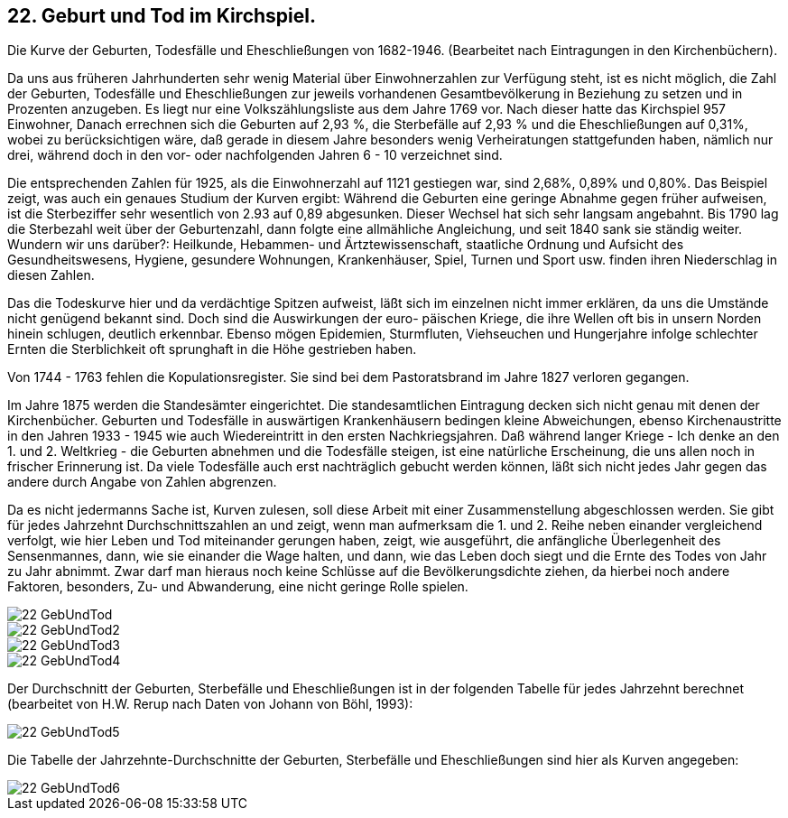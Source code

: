 == 22. Geburt und Tod im Kirchspiel.

Die Kurve der Geburten, Todesfälle und Eheschließungen von 1682-1946. (Bearbeitet nach
Eintragungen in den Kirchenbüchern).

Da uns aus früheren Jahrhunderten sehr wenig Material über Einwohnerzahlen zur Verfügung steht,
ist es nicht möglich, die Zahl der Geburten, Todesfälle und Eheschließungen zur jeweils vorhandenen
Gesamtbevölkerung in Beziehung zu setzen und in Prozenten anzugeben. Es liegt nur eine
Volkszählungsliste aus dem Jahre 1769 vor. Nach dieser hatte das Kirchspiel 957 Einwohner, Danach
errechnen sich die Geburten auf 2,93 %, die Sterbefälle auf 2,93 % und die Eheschließungen auf
0,31%, wobei zu berücksichtigen wäre, daß gerade in diesem Jahre besonders wenig Verheiratungen
stattgefunden haben, nämlich nur drei, während doch in den vor- oder nachfolgenden Jahren 6 - 10
verzeichnet sind.

Die entsprechenden Zahlen für 1925, als die Einwohnerzahl auf 1121 gestiegen war, sind 2,68%,
0,89% und 0,80%. Das Beispiel zeigt, was auch ein genaues Studium der Kurven ergibt: Während die
Geburten eine geringe Abnahme gegen früher aufweisen, ist die Sterbeziffer sehr wesentlich von 2.93
auf 0,89 abgesunken. Dieser Wechsel hat sich sehr langsam angebahnt. Bis 1790 lag die Sterbezahl
weit über der Geburtenzahl, dann folgte eine allmähliche Angleichung, und seit 1840 sank sie ständig
weiter. Wundern wir uns darüber?: Heilkunde, Hebammen- und Ärtztewissenschaft, staatliche Ordnung
und Aufsicht des Gesundheitswesens, Hygiene, gesundere Wohnungen, Krankenhäuser, Spiel, Turnen
und Sport usw. finden ihren Niederschlag in diesen Zahlen.

Das die Todeskurve hier und da verdächtige Spitzen aufweist, läßt sich im einzelnen nicht immer
erklären, da uns die Umstände nicht genügend bekannt sind. Doch sind die Auswirkungen der euro-
päischen Kriege, die ihre Wellen oft bis in unsern Norden hinein schlugen, deutlich erkennbar. Ebenso
mögen Epidemien, Sturmfluten, Viehseuchen und Hungerjahre infolge schlechter Ernten die
Sterblichkeit oft sprunghaft in die Höhe gestrieben haben.

Von 1744 - 1763 fehlen die Kopulationsregister. Sie sind bei dem Pastoratsbrand im Jahre 1827
verloren gegangen.

Im Jahre 1875 werden die Standesämter eingerichtet. Die standesamtlichen Eintragung decken sich
nicht genau mit denen der Kirchenbücher. Geburten und Todesfälle in auswärtigen Krankenhäusern
bedingen kleine Abweichungen, ebenso Kirchenaustritte in den Jahren 1933 - 1945 wie auch
Wiedereintritt in den ersten Nachkriegsjahren. Daß während langer Kriege - Ich denke an den 1. und
2. Weltkrieg - die Geburten abnehmen und die Todesfälle steigen, ist eine natürliche Erscheinung, die
uns allen noch in frischer Erinnerung ist. Da viele Todesfälle auch erst nachträglich gebucht werden
können, läßt sich nicht jedes Jahr gegen das andere durch Angabe von Zahlen abgrenzen.

Da es nicht jedermanns Sache ist, Kurven zulesen, soll diese Arbeit mit einer Zusammenstellung
abgeschlossen werden. Sie gibt für jedes Jahrzehnt Durchschnittszahlen an und zeigt, wenn man
aufmerksam die 1. und 2. Reihe neben einander vergleichend verfolgt, wie hier Leben und Tod
miteinander gerungen haben, zeigt, wie ausgeführt, die anfängliche Überlegenheit des Sensenmannes,
dann, wie sie einander die Wage halten, und dann, wie das Leben doch siegt und die Ernte des Todes
von Jahr zu Jahr abnimmt. Zwar darf man hieraus noch keine Schlüsse auf die Bevölkerungsdichte
ziehen, da hierbei noch andere Faktoren, besonders, Zu- und Abwanderung, eine nicht geringe Rolle
spielen.

image::22-GebUndTod.jpg[pdfwidth=90vw]

image::22-GebUndTod2.jpg[pdfwidth=90vw]

image::22-GebUndTod3.jpg[pdfwidth=90vw]

image::22-GebUndTod4.jpg[pdfwidth=90vw]

Der Durchschnitt der Geburten, Sterbefälle und Eheschließungen ist in der folgenden Tabelle für jedes
Jahrzehnt berechnet (bearbeitet von H.W. Rerup nach Daten von Johann von Böhl, 1993):

image::22-GebUndTod5.jpg[pdfwidth=90vw]

Die Tabelle der Jahrzehnte-Durchschnitte der Geburten, Sterbefälle und Eheschließungen sind hier als
Kurven angegeben:

image::22-GebUndTod6.jpg[pdfwidth=90vw]